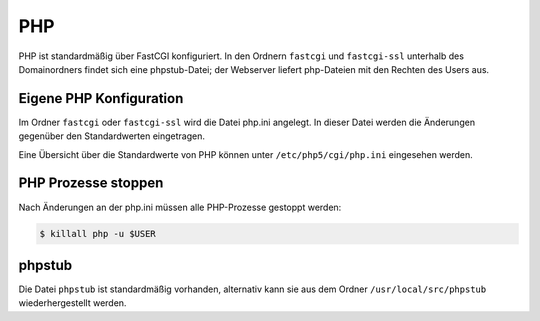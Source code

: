 ===
PHP
===

PHP ist standardmäßig über FastCGI konfiguriert. In den Ordnern ``fastcgi`` und ``fastcgi-ssl`` unterhalb des Domainordners findet sich eine phpstub-Datei; der Webserver liefert php-Dateien mit den
Rechten des Users aus.

Eigene PHP Konfiguration
------------------------

Im Ordner ``fastcgi`` oder ``fastcgi-ssl`` wird die Datei php.ini angelegt. 
In dieser Datei werden die Änderungen gegenüber den  Standardwerten eingetragen.

Eine Übersicht über die Standardwerte von PHP können unter ``/etc/php5/cgi/php.ini`` eingesehen werden.

PHP Prozesse stoppen
--------------------

Nach Änderungen an der php.ini müssen alle PHP-Prozesse gestoppt werden:

.. code-block:: console

            $ killall php -u $USER

phpstub
-------

Die Datei ``phpstub`` ist standardmäßig vorhanden, alternativ kann sie aus dem Ordner ``/usr/local/src/phpstub`` wiederhergestellt werden. 

